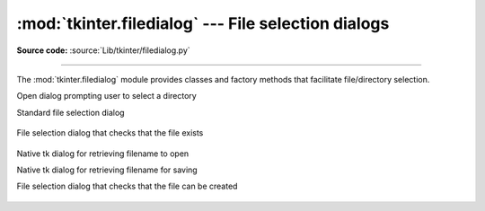 :mod:`tkinter.filedialog` --- File selection dialogs
====================================================

.. module:: tkinter.filedialog
   :platform: Tk
   :synopsis: Dialog classes for file selection

**Source code:** :source:`Lib/tkinter/filedialog.py`

--------------

The :mod:`tkinter.filedialog` module provides classes and factory methods that
facilitate file/directory selection.


.. FIXME Methods that should (or should not) be documented should be added in
   (or removed) as appropriate

.. class:: Directory(self, master=None, **options)

   Open dialog prompting user to select a directory


.. class:: FileDialog(self, master, title=None)

   Standard file selection dialog

    .. function:: cancel_command(self, event=None)

       Exit the file selection dialog

    .. function:: dirs_double_event(self, event)

       Event handler for double-click event on directory

    .. function:: dirs_select_event(self, event)

       Event handler for click event on directory

    .. function:: files_double_event(self, event)

       Event handler for double-click event on file

    .. function:: files_select_event(self, event)

       Event handler for double-click event on file

    .. function:: filter_command(self, event=None)

       Filters the files by directory

    .. function:: get_filter(self)

       Retrieve the file filter currently in use

    .. function:: get_selection(self)

       Retrieve the currently selected item

    .. function:: go(self, dir_or_file=os.curdir, pattern="*", default="", key=None)

        Displays dialog and starts event loop

    .. function:: ok_event(self, event)

       Exit dialog returning current selection

    .. function:: quit(self, how=None)

       Exit dialog returning filename, if any

    .. function:: set_filter(self, dir, pat)

        Set the file filter

    .. function:: set_selection(self, file)


.. class:: LoadFileDialog(self, master, title=None)

   File selection dialog that checks that the file exists

    .. function:: ok_command(self)

       Exit dialog returning current selection


.. class:: Open(self, master=None, **options)

   Native tk dialog for retrieving filename to open


.. class:: SaveAs(self, master=None, **options)

   Native tk dialog for retrieving filename for saving


.. class:: SaveFileDialog(self, master, title=None)

   File selection dialog that checks that the file can be created

    .. function:: ok_command(self)

       Exit dialog returning current selection, prompting overwrite if existing



.. Static factory methods

.. method:: askdirectory (**options)

   Prompt user to select a directory

.. method:: askopenfile(mode = "r", **options)

   Prompt for a filename to open, and returned the opened file

.. method:: askopenfilename(**options)

   Static factory method for Open dialog (single selection)

.. method:: askopenfilenames(**options)

   Static factory method for Open dialog (multi-selection)

.. method:: askopenfiles(mode = "r", **options)

   Prompt for filenames (multi-selection) and return opened file object(s)

.. method:: asksaveasfile(mode = "w", **options)

   Prompt for filename to write to and return opened file object

.. method:: asksaveasfilename(**options)

   Static factory method for 'Save As' dialog


.. seealso::

   Module :mod:`tkinter.commondialog`
      Tkinter standard dialog module